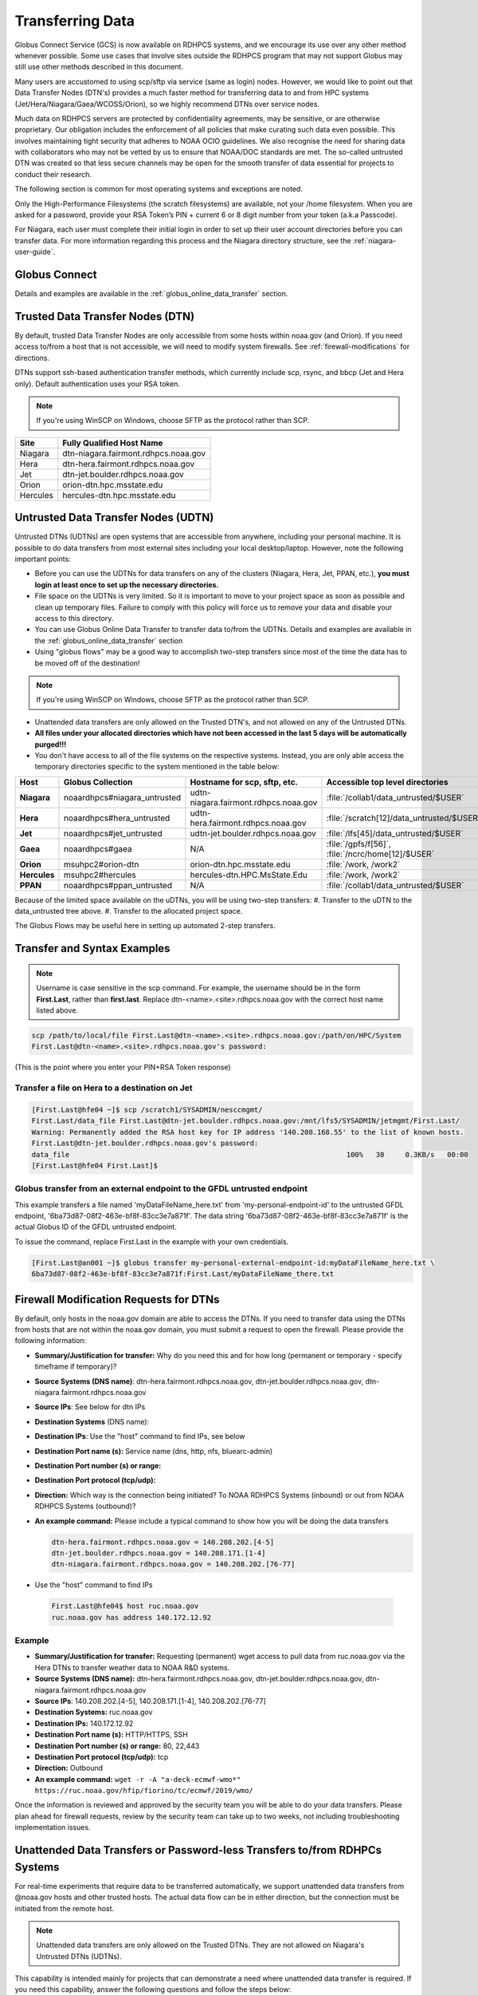 .. _transferring-data:

*****************
Transferring Data
*****************

Globus Connect Service (GCS) is now available on RDHPCS systems, and
we encourage its use over any other method whenever possible. Some use
cases that involve sites outside the RDHPCS program that may not
support Globus may still use other methods described in this document.

Many users are accustomed to using scp/sftp via service (same as
login) nodes. However, we would like to point out that Data Transfer
Nodes (DTN's) provides a much faster method for transferring data to
and from HPC systems (Jet/Hera/Niagara/Gaea/WCOSS/Orion), so we highly
recommend DTNs over service nodes.

Much data on RDHPCS servers are protected by confidentiality
agreements, may be sensitive, or are otherwise proprietary. Our
obligation includes the enforcement of all policies that make curating
such data even possible. This involves maintaining tight security that
adheres to NOAA OCIO guidelines. We also recognise the need for
sharing data with collaborators who may not be vetted by us to ensure
that NOAA/DOC standards are met. The so-called untrusted DTN was
created so that less secure channels may be open for the smooth
transfer of data essential for projects to conduct their research.

The following section is common for most operating systems and
exceptions are noted.

Only the High-Performance Filesystems (the scratch filesystems) are
available, not your /home filesystem. When you are asked for a
password, provide your RSA Token’s PIN + current 6 or 8 digit number
from your token (a.k.a Passcode).

For Niagara, each user must complete their initial login in order to
set up their user account directories before you can transfer data.
For more information regarding this process and the Niagara directory
structure, see the :ref:`niagara-user-guide`.

Globus Connect
==============

Details and examples are available in the
:ref:`globus_online_data_transfer` section.

Trusted Data Transfer Nodes (DTN)
=================================

By default, trusted Data Transfer Nodes are only accessible from some
hosts within noaa.gov (and Orion). If you need access
to/from a host that is not accessible, we will need to modify system
firewalls. See :ref:`firewall-modifications` for directions.

DTNs support ssh-based authentication transfer methods, which
currently include scp, rsync, and bbcp (Jet and Hera only). Default
authentication uses your RSA token.

.. note::
    If you're using WinSCP on Windows, choose SFTP as the protocol rather than SCP.

+-----------+--------------------------------------+
| Site      | Fully Qualified Host Name            |
+===========+======================================+
| Niagara   | dtn-niagara.fairmont.rdhpcs.noaa.gov |
+-----------+--------------------------------------+
| Hera      | dtn-hera.fairmont.rdhpcs.noaa.gov    |
+-----------+--------------------------------------+
| Jet       | dtn-jet.boulder.rdhpcs.noaa.gov      |
+-----------+--------------------------------------+
| Orion     | orion-dtn.hpc.msstate.edu            |
+-----------+--------------------------------------+
| Hercules  | hercules-dtn.hpc.msstate.edu         |
+-----------+--------------------------------------+


Untrusted Data Transfer Nodes (UDTN)
====================================

Untrusted DTNs (UDTNs) are open systems that are accessible from
anywhere, including your personal machine. It is possible to do data
transfers from most external sites including your local
desktop/laptop. However, note the following important points:

* Before you can use the UDTNs for data transfers on any of the
  clusters (Niagara, Hera, Jet, PPAN, etc.), **you must login
  at least once to set up the necessary directories.**
* File space on the UDTNs is very limited. So it is important to move
  to your project space as soon as possible and clean up
  temporary files. Failure to comply with this policy will force us to
  remove your data and disable your access to this directory.
* You can use Globus Online Data Transfer to transfer data to/from the
  UDTNs. Details and examples are available in the
  :ref:`globus_online_data_transfer` section
* Using "globus flows" may be a good way to accomplish two-step
  transfers since most of the time the data has to be moved off of the
  destination!

.. note::
    If you're using WinSCP on Windows, choose SFTP as the protocol rather than SCP.

* Unattended data transfers are only allowed on the Trusted DTN's, and
  not allowed on any of the Untrusted DTNs.
* **All files under your allocated directories which have not been
  accessed in the last 5 days will be automatically purged!!!**
* You don't have access to all of the file systems on the respective
  systems. Instead, you are only able access the temporary directories
  specific to the system mentioned in the table below:

.. list-table::
   :header-rows: 1
   :stub-columns: 1
   :align: left

   * - Host
     - Globus Collection
     - Hostname for scp, sftp, etc.
     - Accessible top level directories
   * - Niagara
     - noaardhpcs#niagara_untrusted
     - udtn-niagara.fairmont.rdhpcs.noaa.gov
     - :file:`/collab1/data_untrusted/$USER`
   * - Hera
     - noaardhpcs#hera_untrusted
     - udtn-hera.fairmont.rdhpcs.noaa.gov
     - :file:`/scratch[12]/data_untrusted/$USER`
   * - Jet
     - noaardhpcs#jet_untrusted
     - udtn-jet.boulder.rdhpcs.noaa.gov
     - :file:`/lfs[45]/data_untrusted/$USER`
   * - Gaea
     - noaardhpcs#gaea
     - N/A
     - :file:`/gpfs/f[56]`, :file:`/ncrc/home[12]/$USER`
   * - Orion
     - msuhpc2#orion-dtn
     - orion-dtn.hpc.msstate.edu
     - :file:`/work, /work2`
   * - Hercules
     - msuhpc2#hercules
     - hercules-dtn.HPC.MsState.Edu
     - :file:`/work, /work2`
   * - PPAN
     - noaardhpcs#ppan_untrusted
     - N/A
     - :file:`/collab1/data_untrusted/$USER`

Because of the limited space available on the uDTNs, you will be using
two-step transfers:
#. Transfer to the uDTN to the data_untrusted tree above.
#. Transfer to the allocated project space.

The Globus Flows may be useful here in setting up automated 2-step
transfers.

Transfer and Syntax Examples
============================

.. Note::
    Username is case sensitive in the scp command. For example, the username should be in the
    form **First.Last**, rather than **first.last**.
    Replace dtn-<name>.<site>.rdhpcs.noaa.gov with the correct host name listed above.

.. code-block::

    scp /path/to/local/file First.Last@dtn-<name>.<site>.rdhpcs.noaa.gov:/path/on/HPC/System
    First.Last@dtn-<name>.<site>.rdhpcs.noaa.gov's password:

(This is the point where you enter your PIN+RSA Token response)

Transfer a file on Hera to a destination on Jet
-----------------------------------------------

.. code-block::

  [First.Last@hfe04 ~]$ scp /scratch1/SYSADMIN/nesccmgmt/
  First.Last/data_file First.Last@dtn-jet.boulder.rdhpcs.noaa.gov:/mnt/lfs5/SYSADMIN/jetmgmt/First.Last/
  Warning: Permanently added the RSA host key for IP address '140.208.168.55' to the list of known hosts.
  First.Last@dtn-jet.boulder.rdhpcs.noaa.gov's password:
  data_file                                                                  100%   30     0.3KB/s   00:00
  [First.Last@hfe04 First.Last]$

Globus transfer from an external endpoint to the GFDL untrusted endpoint
------------------------------------------------------------------------

This example transfers a file named 'myDataFileName_here.txt' from
'my-personal-endpoint-id' to the untrusted GFDL endpoint,
'6ba73d87-08f2-463e-bf8f-83cc3e7a871f'. The data string
'6ba73d87-08f2-463e-bf8f-83cc3e7a871f' is the actual Globus ID of the
GFDL untrusted endpoint.

To issue the command, replace First.Last in the example with your own
credentials.

.. code-block:: shell

    [First.Last@an001 ~]$ globus transfer my-personal-external-endpoint-id:myDataFileName_here.txt \
    6ba73d87-08f2-463e-bf8f-83cc3e7a871f:First.Last/myDataFileName_there.txt

.. _firewall-modifications:

Firewall Modification Requests for DTNs
=======================================

By default, only hosts in the noaa.gov domain are able to access the
DTNs. If you need to transfer data using the DTNs from hosts that are
not within the noaa.gov domain, you must submit a request to
open the firewall. Please provide the following information:

* **Summary/Justification for transfer:** Why do you need this and for
  how long (permanent or temporary - specify timeframe if temporary)?
* **Source Systems (DNS name)**: dtn-hera.fairmont.rdhpcs.noaa.gov,
  dtn-jet.boulder.rdhpcs.noaa.gov,
  dtn-niagara.fairmont.rdhpcs.noaa.gov
* **Source IPs**: See below for dtn IPs
* **Destination Systems** (DNS name):
* **Destination IPs**: Use the "host" command to find IPs, see below
* **Destination Port name (s):** Service name (dns, http, nfs, bluearc-admin)
* **Destination Port number (s) or range:**
* **Destination Port protocol (tcp/udp):**
* **Direction:** Which way is the connection being initiated? To NOAA
  RDHPCS Systems (inbound) or out from NOAA RDHPCS Systems (outbound)?
* **An example command:** Please include a typical command to show how
  you will be doing the data transfers

  .. code-block:: shell

    dtn-hera.fairmont.rdhpcs.noaa.gov = 140.208.202.[4-5]
    dtn-jet.boulder.rdhpcs.noaa.gov = 140.208.171.[1-4]
    dtn-niagara.fairmont.rdhpcs.noaa.gov = 140.208.202.[76-77]

* Use the "host" command to find IPs

 .. code-block:: shell

    First.Last@hfe04$ host ruc.noaa.gov
    ruc.noaa.gov has address 140.172.12.92

Example
-------

* **Summary/Justification for transfer:** Requesting (permanent) wget
  access to pull data from ruc.noaa.gov via the Hera DTNs to transfer
  weather data to NOAA R&D systems.
* **Source Systems (DNS name):** dtn-hera.fairmont.rdhpcs.noaa.gov,
  dtn-jet.boulder.rdhpcs.noaa.gov,
  dtn-niagara.fairmont.rdhpcs.noaa.gov
* **Source IPs**: 140.208.202.[4-5], 140.208.171.[1-4], 140.208.202.[76-77]
* **Destination Systems:** ruc.noaa.gov
* **Destination IPs:** 140.172.12.92
* **Destination Port name (s):** HTTP/HTTPS, SSH
* **Destination Port number (s) or range:** 80, 22,443
* **Destination Port protocol (tcp/udp):** tcp
* **Direction:** Outbound
* **An example command:** ``wget -r -A "a-deck-ecmwf-wmo*" https://ruc.noaa.gov/hfip/fiorino/tc/ecmwf/2019/wmo/``

Once the information is reviewed and approved by the security team you
will be able to do your data transfers. Please plan ahead for firewall
requests, review by the security team can take up to two weeks, not
including troubleshooting implementation issues.

Unattended Data Transfers or Password-less Transfers to/from RDHPCs Systems
===========================================================================

For real-time experiments that require data to be transferred
automatically, we support unattended data transfers from @noaa.gov
hosts and other trusted hosts. The actual data flow can be in either
direction, but the connection must be initiated from the remote host.

.. Note::
    Unattended data transfers are only allowed on the Trusted DTNs. They are not allowed on Niagara's Untrusted DTNs (UDTNs).

This capability is intended mainly for projects that can demonstrate a
need where unattended data transfer is required. If you need this
capability, answer the following questions and follow the steps below:


* What command will you be using to do the transfers?
* What is the name of the machine where you'll be running the transfer
  command? In the instructions below we will refer to this as the
  **Remote Host.**
* What is the name of the NOAA-RDHPCS machine that you're trying to
  access? We will refer to this as **RDHPCS-HOST**.

1. Copy the ~/.ssh/id_rsa.pub from Remote Host above and place it
on the RDHPCS-HOST in the directory: **~/scp-pubkeys/**.
2. On the RDHPCS-HOST, rename this file so that is is clear where it came
from. For example, if **Remote Host** was "tide", you can rename the file
as follows:

.. code-block:: shell

    mv ~/scp-pubkeys/id_rsa.pub ~/scp-pubkeys/id_rsa.pub-tide

3. Once this is done, send a help request with subject line **Request
   for unattended data transfer capability"** Include the following
   information:

    * Your username on the RDHPCS-HOST.
    * The full path of the file containing the key from Remote Host.
    * The IP address of the Remote Host

.. note::

    **Do not put keys in your home .ssh directory. Put them in
    $HOME/scp-pubkeys directory on RDHPCS-HOST.**

**NOTE TO WCOSS USERS ONLY:** in your ~/.ssh directory. It is located
in this file on WCOSS2: **/u/sshKeys/$USER/id_rsa.pub**. You don't
have to provide the IP addresses when you fill out the information
requested.

If you do not have an RSA key on the remote system (that is, if you do
not have an id_rsa.pub file in your $HOME/.ssh directory) you can
generate it with (at least on Linux) with the command:

.. code-block:: shell

    # ssh-keygen -t rsa

.. warning::

    When you are prompted for a Passphrase, simply press <Enter>.
    Otherwise you will be prompted for "Passphrase" even if you are
    set up for unattended data transfers and will defeat the purpose!

Jet users can use their public key in their /home/$USER/.ssh directory.
If you have difficulties, contact the support staff for help.

Using a Pre-Established SSH Port Tunnel
=======================================

With the SSH port tunnel method, an SSH tunnel is created
between your point of login (typically your desktop) to the remote
host (typically Hera, Jet or other remote hosts). The port tunnel
method will work from any system on the network (that is, your local
machine does not necessarily have to be in the noaa.gov domain). We
recommend using this in cases where DTN is not available.

SSH Port Tunnel from Linux-like systems
---------------------------------------
This method requires two sessions on your local machine: one to
establish the SSH port tunnel, and the other to actually perform the
copy.

Host names for the CAC bastion Server in Boulder, CO:

.. code:: shell

   bastion-jet.boulder.rdhpcs.noaa.gov
   bastion-hera.boulder.rdhpcs.noaa.gov
   bastion-niagara.boulder.rdhpcs.noaa.gov
   bastion-gaea.boulder.rdhpcs.noaa.gov

Host names for the CAC Bastion Server in Princeton, NJ:

.. code:: shell

   bastion-jet.princeton.rdhpcs.noaa.gov
   bastion-hera.princeton.rdhpcs.noaa.gov
   bastion-niagara.princeton.rdhpcs.noaa.gov
   bastion-gaea.princeton.rdhpcs.noaa.gov

Before You Begin
^^^^^^^^^^^^^^^^

In the steps below, replace First.Last with your own HPC username, and
XXXXX with the unique Local Port Number assigned to you when you log
in to your specified HPC system (Hera/Jet). Use the word "localhost"
where indicated. It is not a variable, don't substitute anything else.
Before you perform the first step, close all current sessions on the
HPC where system you are trying to connect. Once the first session has
been opened with port forwarding, any further connections (login via
ssh, copy via scp) will work as expected. You are running these
commands on your local machine, not within the HPC system terminal.

As long as this ssh window remains open, you will be able to use this
forwarded port for data transfers. After the first session has been
opened with the port forwarding, any further connections (login via
ssh, copy via scp) will work as expected.

**1. Find your local port number**

To find your unique local port number, log onto your specified HPC
system (Hera/Jet). Make a note of this number - once you've recorded
it, close all sessions. Note that this number will be different on Jet and
Hera.

.. image:: /images/linux_xfer1.png
   :scale: 75%

.. note::
    Open two terminal windows for this process

**Local Client Window #1**

Enter the appropriate command for your environment. Remember to replace XXXXX
with the local port number identified in Step 1 or as needed.

For Windows Power Shell, enter:

.. code-block:: shell

     ssh -m hmac-sha2-512-etm@openssh.com -LXXXXX:localhost:XXXXX First.Last@hera-rsa.boulder.rdhpcs.noaa.gov

For Mac or Linux, enter:

.. code-block:: shell

     ssh -LXXXX:localhost:XXXXX First.Last@hera-rsa.boulder.rdhpcs.noaa.gov

If you will be running X11 applications with x2go or normal terminals,
remember to add the -X parameter as follows:

.. code-block:: shell

    ssh -X -LXXXXX:localhost:XXXXX First.Last@hera-rsa.boulder.rdhpcs.noaa.gov

Note that objects emphasized in this figure should be unique to your
configuration:

.. image:: /images/linux_xfer2.png
   :scale: 75%

Verify that the tunnel is working by doing the following in another local
window from your local machine:

.. code-block:: shell

   ssh -p <port> First.Last@localhost


Note that <port> is your local port number used above, First.Last is
your user ID on the RDHPCS systems and localhost is typed as-is.

You should be prompted for your password; enter your PIN + RSA token
and you should be able to login. Once you are able to log in, you can
log out of that session as that was only for testing the tunnel.

**2. Use SCP to Complete the Transfer**

**Local Client Window #2**

Once the session is open, you can use this forwarded port
for data transfers, as long as this ssh window is kept open. After the
first session has been opened with the port forwarding, any
further connections (login via ssh, copy via scp) will work as
expected.


Remember that this is the second terminal session opened on your local
machine. Once a tunnel has been set up as in Step 1, you
can use a client such as WinSCP to do the tranfers using that tunnel.
Please keep in mind that tunnel will exist only as long as the session opened
in Step 1 is kept alive.


.. code-block:: shell

  Hostname: localhost
  Port: your-assigned-port-used-in-Step1-above
  File protocol: SFTP




To transfer a file **to** HPC Systems


For Windows Power Shell, enter:

.. code-block:: shell

  scp -P XXXXX /local/path/to/file First.Last@localhost:/path/to/file/on/HPCSystems

For Mac or Linux, enter:

.. code-block:: shell

  rsync <put rsync options here> -e 'ssh -l First.Last -p XXXXX' /local/path/to/files First.Last@localhost:/path/to/files/on/HPCSystems

.. note::

   Your username is case sensitive when used in the scp command. Username should be in the form of First.Last.

To transfer a file **from** HPC Systems:

For Windows Power Shell, enter:

.. code-block:: shell

    scp -P XXXXX First.Last@localhost:/path/to/file/on/HPCSystems /local/path/to/file

For Mac or Linux, enter:

.. code-block:: shell

    rsync <put rsync options here> -e 'ssh -l First.Last -p XXXXX' First.Last@localhost:/path/to/files/on/HPCSystems /local/path/to/files


In either case, you will be asked for a password. Enter the password
from your RSA token (not your passphrase). Your response should be
your PIN+Token code.

SSH Port Tunnel For PuTTy Windows Systems
-----------------------------------------

PuTTY is an SSH client, used to configure and initiate connection.
Navigate to a separate tab to install `PuTTY
<http://www.putty.org/>`_. If you cannot install software on your
machine, contact your local systems administrator.

**Configuration**

Enter host information to configure an SSH Terminal Session. The
example below defines a session to Jet via the Boulder Bastion:

.. image:: /images/putty1.png
   :scale: 75%

1. Enter Username
In the left pane under Connection, select "Data" and enter your NOAA
user name as it appears in your NOAA email address. (Ex: Robin.Lee
if your NOAA email is Robin.Lee@noaa.gov). User name is case
sensitive - First.Last. If you do not create a username, you will have
to enter your user name each time your open a session.

.. image:: /images/putty2.png
   :scale: 75%

Complete the configuration:

* Select "Session" from the top of the left pane.
* Select "Save" (between Load and Delete).

**Open a First System Session**

Open the session to make sure it's working, and to record your Local
Port number to complete the Port Tunneling setup.

* Select the configured session from the "Saved Sessions" list. Select
  Load, then Open.
* Enter your unique RSA Passcode.

The RSA passcode is your RSA token PIN followed by 8 digits displayed
on your RSA token. The digits must be on display when you press enter,
or access will be denied. When you open a new SSH session, wait for
the RSA token code to refresh before you enter it.

* Find and record your Local Host number.

.. image:: /images/linux_xfer1.png
    :scale: 75%

* Click **Exit**, or close the Putty window to end the session.

**Port Tunnel Setup**

To enable data transfers, you will need to set up a Port Tunnel.

* Open Putty.
* Select the session from the Saved Sessions list, then Load.
* In the left pane under Connection>SSH select Tunnels.
* Check Local ports accept connections from other hosts.
* In the Source Port field, enter your Local Port number
* In the Destination Port field, enter "localhost:<local port
  number>", where your local port number matches what was entered in
  the Source port.
* Select Local and Auto Radio Buttons.
* Click the Add Button.

.. image:: /images/putty3.png

To save the configuration change:

* In the left pane, select Session.
* Select Save.

Select **Open** to Login and verify that the updated session works correctly.

Create a new Port Tunnel for each SSH system you intend to use. Each
one will have a unique Local Port number.

To add extra saved sessions (ex: for another Bastion) for the same
system (you already have the Local Port number):

* Load your current saved session
* Enter the new host name for the other Bastion
* Give the new session a new name (ex: Jet - Princeton)
* Select Save. The new session will appear in the list of saved sessions.
* Select Open to Login and verify the new session works correctly.



SSH Port Tunnel For Tectia Windows Systems
------------------------------------------

See the :ref:`tectia` pages for complete information.


WinSCP
------

.. note::
  You must have a port tunnel established before you can use WinSCP.
  Configure the port forwarding for WinSCP using the method that
  matches your system configuration.

.. note::
  The port-forwarded session must remain
  active to maintain a connection to WinSCP. Use the word “localhost”
  where indicated. It is not a variable, don't substitute with anything
  else.

Once port forwarding is configured, open and configure WinSCP. Please
be sure to select SFTP as the file protocol.

.. image:: /images/winSCP1.png
  :scale: 50%

When prompted for a password, enter your RSA PIN + RSA Token:

.. image:: /images/winSCP2.png
  :scale: 75%

External Data Transfers (applies to NESCC, ie. Hera and Niagara only)
^^^^^^^^^^^^^^^^^^^^^^^^^^^^^^^^^^^^^^^^^^^^^^^^^^^^^^^^^^^^^^^^^^^^^


Internally Initiated Transfers
^^^^^^^^^^^^^^^^^^^^^^^^^^^^^^

HPC systems do not have specific hosts for internally initiated
transfers ransfers initiated from HPC Systems use the front end nodes
for doing the transfers.

The firewall rules are set up by default to block all outgoing
traffic. However, we permit internally initiated transfers by request,
after the request is reviewed and approved by the security team. If
you need this capability, send an email to the Help System that
contains your request. Use the subject line: <$SYSTEM> FEs to
<$HOSTNAME> with the appropriate system and hostname.

.. code-block:: shell

  Hera:
  Source Systems:  hfe[1-12].fairmont.rdhpcs.noaa.gov
  Source IPs:  140.208.193.[1-12]
  Jet:
  Source Systems:  fe[1-8].boulder.rdhpcs.noaa.gov
  Source IPs:  140.208.160.[1-8]
  Niagara:
  Source Systems:  nfe[1-12].fairmont.rdhpcs.noaa.gov
  Source IPs:140.208.193.[65-76]

Include the following information in the request:

* **Justification**
* **Source Systems**
* **Source IPs**
* **Destination Systems**
* **Destination IPs**
* **Destination Port name (s):** Service name (dns, http, nfs, bluearc-admin)
* **Destination Port number (s) or range:**
* **Destination Port protocol (tcp/udp):**
* **Example command:** Please include a typical command to show how
  you will be doing the data transfers


----

Example
-------

* **Subject:** Hera FEs to podaac-tools.jpl.nasa.gov
* **Justification:** Requesting (permanent) wget access to pull data
  from podaac-tools.jpl.nasa.gov via the Hera front ends to transfer
  weather data to NOAA.
* **Source Systems:** hfe[01-12].fairmont.rdhpcs.noaa.gov,
  fe[1-8].boulder.rdhpcs.noaa.gov, nfe[1-4].boulder.rdhpcs.noaa.gov
  dtn-niagara.fairmont.rdhpcs.noaa.gov
* **Source IPs:** 140.208.192.[9-18], 140.208.160.[1-8],
  140.208.193.[65-68]
* **Destination Systems:** podaac-tools.jpl.nasa.gov
* **Destination IPs:**  128.149.132.160
* **Destination Port name (s):** HTTP/HTTPS, SSH
* **Destination Port number (s) or range:** 80, 22,443
* **Destination Port protocol (tcp/udp):** tcp
* **Direction:** Outbound
* **An example command:**

.. code-block:: shell

  ``wget -r  -A.nc  https://podaac-tools.jpl.nasa.gov/measures-drive/files/mur_sst/tmchin/seasonal``

  ``--2019-05-13  15:34:09--https://podaac-tools.jpl.nasa.gov/measures-drive/files/mur_sst/tmchin/seasonal``


Tuning Hosts to Improve Data Transfer Rates
^^^^^^^^^^^^^^^^^^^^^^^^^^^^^^^^^^^^^^^^^^^

The standard tuning parameters for network settings are not optimal
for high-latency transfers, which means any transfers to and from Hera
unless you are in West Virginia. These settings are specific to where
you and the latency between your system and Hera. A good place to
start is to change the settings on your local host to match:

.. code-block:: shell

    net.core.rmem_max=16777216
    net.core.wmem_max=16777216
    net.ipv4.tcp_rmem=4096 87380 16777216
    net.ipv4.tcp_wmem=4096 65536 16777216

A good reference for how to tune your host can be found `here <http://fasterdata.es.net/host-tuning/>`_.

Additional tuning can be done depending on where your system is
located, the type of network interface your host has, and many other
options. Please work with your local network administrators to help
tune your local hosts to maximize network performance.

